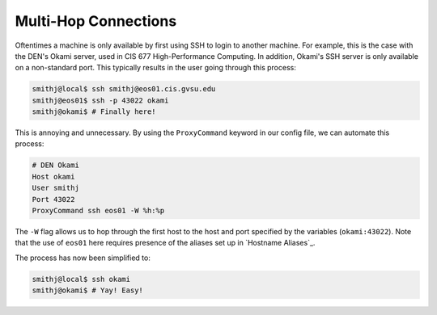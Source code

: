Multi-Hop Connections
---------------------

Oftentimes a machine is only available by first using SSH to login to another machine. For example, this is the case with the DEN's Okami server, used in CIS 677 High-Performance Computing. In addition, Okami's SSH server is only available on a non-standard port. This typically results in the user going through this process:

.. code-block:: console

   smithj@local$ ssh smithj@eos01.cis.gvsu.edu
   smithj@eos01$ ssh -p 43022 okami
   smithj@okami$ # Finally here!

This is annoying and unnecessary. By using the ``ProxyCommand`` keyword in our config file, we can automate this process:

.. code-block:: apacheconf

   # DEN Okami
   Host okami
   User smithj
   Port 43022
   ProxyCommand ssh eos01 -W %h:%p

.. We use the standard rST syntax `My Section`_ instead of :ref:`My Section` here because we *want* to link only within this document. Otherwise Sphinx yells at us because the file is included multiple times and the label is therefore duplicated. See here <http://sphinx-doc.org/markup/inline.html#role-ref>.

The ``-W`` flag allows us to hop through the first host to the host and port specified by the variables (``okami:43022``). Note that the use of ``eos01`` here requires presence of the aliases set up in `Hostname Aliases`_.

The process has now been simplified to:

.. code-block:: console

   smithj@local$ ssh okami
   smithj@okami$ # Yay! Easy!
